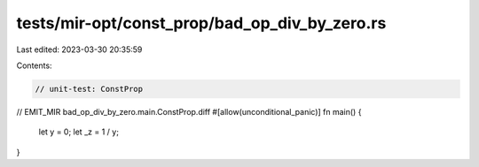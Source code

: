tests/mir-opt/const_prop/bad_op_div_by_zero.rs
==============================================

Last edited: 2023-03-30 20:35:59

Contents:

.. code-block:: rs

    // unit-test: ConstProp
// EMIT_MIR bad_op_div_by_zero.main.ConstProp.diff
#[allow(unconditional_panic)]
fn main() {
    let y = 0;
    let _z = 1 / y;
}


